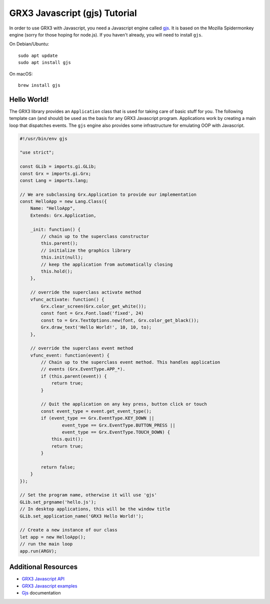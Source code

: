 ==============================
GRX3 Javascript (gjs) Tutorial
==============================

In order to use GRX3 with Javascript, you need a Javascript engine called
`gjs`_. It is based on the Mozilla Spidermonkey engine (sorry for those hoping
for node.js). If you haven't already, you will need to install ``gjs``.

.. _`gjs`: https://wiki.gnome.org/Projects/Gjs

On Debian/Ubuntu::

    sudo apt update
    sudo apt install gjs

On macOS::

    brew install gjs


Hello World!
============

The GRX3 library provides an ``Application`` class that is used for taking care
of basic stuff for you. The following template can (and should) be used as the
basis for any GRX3 Javascript program. Applications work by creating a main loop
that dispatches events. The ``gjs`` engine also provides some infrastructure
for emulating OOP with Javascript.

.. code-block:: javascript

    #!/usr/bin/env gjs

    "use strict";

    const GLib = imports.gi.GLib;
    const Grx = imports.gi.Grx;
    const Lang = imports.lang;

    // We are subclassing Grx.Application to provide our implementation
    const HelloApp = new Lang.Class({
        Name: "HelloApp",
        Extends: Grx.Application,

        _init: function() {
            // chain up to the superclass constructor
            this.parent();
            // initialize the graphics library
            this.init(null);
            // keep the application from automatically closing
            this.hold();
        },

        // override the superclass activate method
        vfunc_activate: function() {
            Grx.clear_screen(Grx.color_get_white());
            const font = Grx.Font.load('fixed', 24)
            const to = Grx.TextOptions.new(font, Grx.color_get_black());
            Grx.draw_text('Hello World!', 10, 10, to);
        },

        // override the superclass event method
        vfunc_event: function(event) {
            // Chain up to the superclass event method. This handles application
            // events (Grx.EventType.APP_*).
            if (this.parent(event)) {
                return true;
            }

            // Quit the application on any key press, button click or touch
            const event_type = event.get_event_type();
            if (event_type == Grx.EventType.KEY_DOWN ||
                    event_type == Grx.EventType.BUTTON_PRESS ||
                    event_type == Grx.EventType.TOUCH_DOWN) {
                this.quit();
                return true;
            }

            return false;
        }
    });

    // Set the program name, otherwise it will use 'gjs'
    GLib.set_prgname('hello.js');
    // In desktop applications, this will be the window title
    GLib.set_application_name('GRX3 Hello World!');

    // Create a new instance of our class
    let app = new HelloApp();
    // run the main loop
    app.run(ARGV);



Additional Resources
====================

* `GRX3 Javascript API <gjs-api/index.html>`_
* `GRX3 Javascript examples <https://github.com/ev3dev/grx/tree/ev3dev-stretch/example/javascript>`_
* `Gjs`_ documentation
